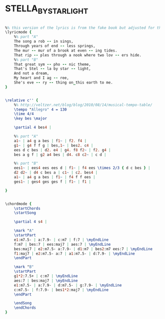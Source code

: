 * STELLA_BY_STARLIGHT
  :PROPERTIES:
  :lyricsurl: "http://www.lyrics007.com/Ella%20Fitzgerald%20Lyrics/Stella%20By%20Starlight%20Lyrics.html"
  :idyoutube: "Iqs3w1Q5sto"
  :idyoutuberemark: ""
  :remark:   "there are a couple of different lyric versions for this song"
  :structure: "AB"
  :uuid:     "afea10ce-edc0-11e0-9cc4-0019d11e5a41"
  :completion: "5"
  :poet:     "Ned Washington"
  :piece:    "Slowly, with Expression"
  :composer: "Victor Young"
  :style:    "Jazz"
  :title:    "Stella By Starlight"
  :render:   "Real"
  :doLyrics: True
  :doVoice:  True
  :doChords: True
  :END:


#+name: LyricsReal
#+header: :file stella_by_starlight_LyricsReal.eps
#+begin_src lilypond 

%% this version of the lyrics is from the fake book but adjusted for the real book (the real book has no lyrics)...
\lyricmode {
	%% part "A"
	The song a rob -- in sings,
	Through years of end -- less springs,
	The mur -- mur of a brook at even -- ing tides.
	That rip -- ples through a nook where two lov -- ers hide.
	%% part "B"
	That great sym -- pho -- nic theme,
	That's Stel -- la by star -- light,
	And not a dream,
	My heart and I ag -- ree,
	She's eve -- ry -- thing on_this earth to me.
}

#+end_src

#+name: VoiceReal
#+header: :file stella_by_starlight_VoiceReal.eps
#+begin_src lilypond 

\relative c'' {
	%% http://veltzer.net/blog/blog/2010/08/14/musical-tempo-table/
	\tempo "Allegro" 4 = 130
	\time 4/4
	\key bes \major

	\partial 4 bes4 |

	%% part "A"
	a1~ | a4 g a bes | f1~ | f2. f4 |
	g1~ | g4 f f g | bes,1~ | bes2. c4 |
	ees d c bes | d2. e4 | g4. f8 f2~ | f2. g4 |
	bes a g f | g2 a4 bes | d4. c8 c2~ | c d |

	%% part "B"
	ees1~ | ees4 ees ees d | f1~ | f4 ees \times 2/3 { d c bes } |
	d2 d2~ | d4 c bes a | c1~ | c2. bes4 |
	a1~ | a4 g a bes | f1~ | f4 f f ees |
	ges1~ | ges4 ges ges f | f1~ | f1 |

}

#+end_src

#+name: ChordsReal
#+header: :file stella_by_starlight_ChordsReal.eps
#+begin_src lilypond 

\chordmode {
	\startChords
	\startSong

	\partial 4 s4 |

	\mark "A"
	\startPart
	e1:m7.5- | a:7.9- | c:m7 | f:7 | \myEndLine
	f:m7 | bes:7 | ees:maj7 | aes:7 | \myEndLine
	bes:maj7 | e2:m7.5- a:7.9- | d1:m7 | bes2:m7 ees:7 | \myEndLine
	f1:maj7 | e2:m7.5- a:7 | a1:m7.5- | d:7.9- | \myEndLine
	\endPart

	\mark "B"
	\startPart
	g1*2:7.5+ | c:m7 | \myEndLine
	aes:7 | bes:maj7 | \myEndLine
	e1:m7.5- | a:7.9- | d:m7.5- | g:7.9- | \myEndLine
	c:m7.5- | f:7.9- | bes1*2:maj7 | \myEndLine
	\endPart

	\endSong
	\endChords
}

#+end_src

